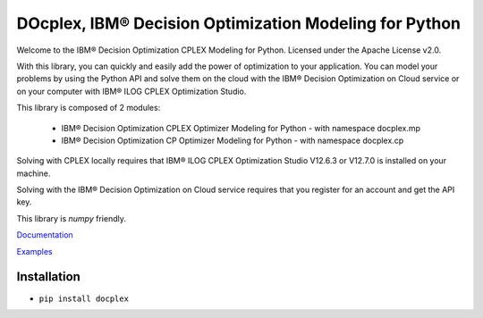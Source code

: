DOcplex, IBM® Decision Optimization Modeling for Python
=======================================================

Welcome to the IBM® Decision Optimization CPLEX Modeling for Python.
Licensed under the Apache License v2.0.

With this library, you can quickly and easily add the power of optimization to
your application. You can model your problems by using the Python API and solve
them on the cloud with the IBM® Decision Optimization on Cloud service or on
your computer with IBM® ILOG CPLEX Optimization Studio.

This library is composed of 2 modules:

    * IBM® Decision Optimization CPLEX Optimizer Modeling for Python - with namespace docplex.mp
    * IBM® Decision Optimization CP Optimizer Modeling for Python - with namespace docplex.cp

Solving with CPLEX locally requires that IBM® ILOG CPLEX Optimization Studio V12.6.3 or V12.7.0 
is installed on your machine.

Solving with the IBM® Decision Optimization on Cloud service requires that you
register for an account and get the API key.

This library is `numpy` friendly.

`Documentation <https://github.com/IBMDecisionOptimization/docplex-doc>`_

`Examples <https://github.com/IBMDecisionOptimization/docplex-examples>`_

Installation
------------

*  ``pip install docplex``

